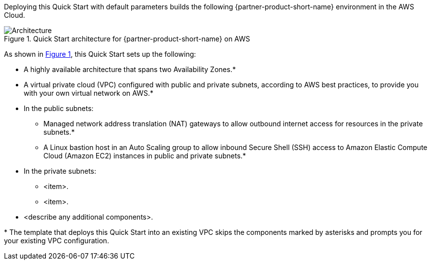 :xrefstyle: short

Deploying this Quick Start with default parameters builds the following {partner-product-short-name} environment in the
AWS Cloud.

// Replace this example diagram with your own. Follow our wiki guidelines: https://w.amazon.com/bin/view/AWS_Quick_Starts/Process_for_PSAs/#HPrepareyourarchitecturediagram. Upload your source PowerPoint file to the GitHub {deployment name}/docs/images/ directory in this repo. 

[#architecture1]
.Quick Start architecture for {partner-product-short-name} on AWS
image::../docs/deployment_guide/images/architecture_diagram.png[Architecture]

As shown in <<architecture1>>, this Quick Start sets up the following:

* A highly available architecture that spans two Availability Zones.*
* A virtual private cloud (VPC) configured with public and private subnets, according to AWS
best practices, to provide you with your own virtual network on AWS.*
* In the public subnets:
** Managed network address translation (NAT) gateways to allow outbound
internet access for resources in the private subnets.*
** A Linux bastion host in an Auto Scaling group to allow inbound Secure
Shell (SSH) access to Amazon Elastic Compute Cloud (Amazon EC2) instances in public and private subnets.*
* In the private subnets:
** <item>.
** <item>.
// Add bullet points for any additional components that are included in the deployment. Ensure that the additional components are shown in the architecture diagram. End each bullet with a period.
* <describe any additional components>.

[.small]#* The template that deploys this Quick Start into an existing VPC skips the components marked by asterisks and prompts you for your existing VPC configuration.#
